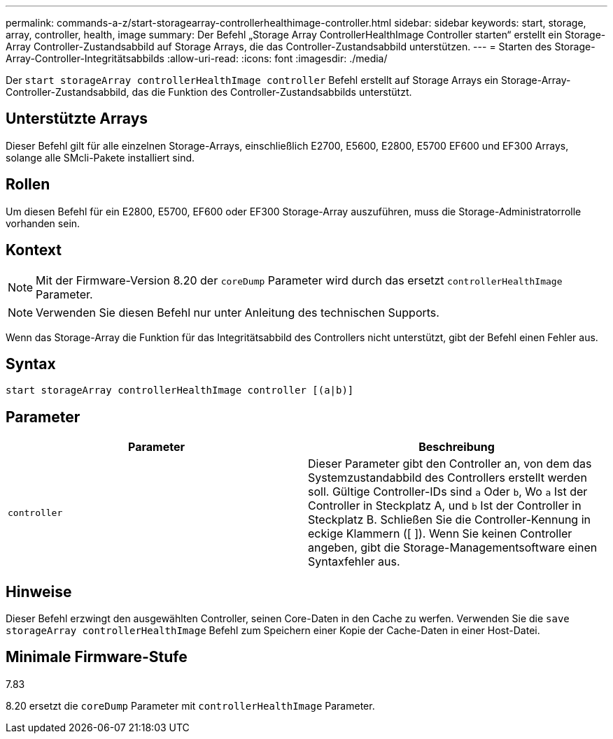 ---
permalink: commands-a-z/start-storagearray-controllerhealthimage-controller.html 
sidebar: sidebar 
keywords: start, storage, array, controller, health, image 
summary: Der Befehl „Storage Array ControllerHealthImage Controller starten“ erstellt ein Storage-Array Controller-Zustandsabbild auf Storage Arrays, die das Controller-Zustandsabbild unterstützen. 
---
= Starten des Storage-Array-Controller-Integritätsabbilds
:allow-uri-read: 
:icons: font
:imagesdir: ./media/


[role="lead"]
Der `start storageArray controllerHealthImage controller` Befehl erstellt auf Storage Arrays ein Storage-Array-Controller-Zustandsabbild, das die Funktion des Controller-Zustandsabbilds unterstützt.



== Unterstützte Arrays

Dieser Befehl gilt für alle einzelnen Storage-Arrays, einschließlich E2700, E5600, E2800, E5700 EF600 und EF300 Arrays, solange alle SMcli-Pakete installiert sind.



== Rollen

Um diesen Befehl für ein E2800, E5700, EF600 oder EF300 Storage-Array auszuführen, muss die Storage-Administratorrolle vorhanden sein.



== Kontext

[NOTE]
====
Mit der Firmware-Version 8.20 der `coreDump` Parameter wird durch das ersetzt `controllerHealthImage` Parameter.

====
[NOTE]
====
Verwenden Sie diesen Befehl nur unter Anleitung des technischen Supports.

====
Wenn das Storage-Array die Funktion für das Integritätsabbild des Controllers nicht unterstützt, gibt der Befehl einen Fehler aus.



== Syntax

[listing]
----
start storageArray controllerHealthImage controller [(a|b)]
----


== Parameter

[cols="2*"]
|===
| Parameter | Beschreibung 


 a| 
`controller`
 a| 
Dieser Parameter gibt den Controller an, von dem das Systemzustandabbild des Controllers erstellt werden soll. Gültige Controller-IDs sind `a` Oder `b`, Wo `a` Ist der Controller in Steckplatz A, und `b` Ist der Controller in Steckplatz B. Schließen Sie die Controller-Kennung in eckige Klammern ([ ]). Wenn Sie keinen Controller angeben, gibt die Storage-Managementsoftware einen Syntaxfehler aus.

|===


== Hinweise

Dieser Befehl erzwingt den ausgewählten Controller, seinen Core-Daten in den Cache zu werfen. Verwenden Sie die `save storageArray controllerHealthImage` Befehl zum Speichern einer Kopie der Cache-Daten in einer Host-Datei.



== Minimale Firmware-Stufe

7.83

8.20 ersetzt die `coreDump` Parameter mit `controllerHealthImage` Parameter.
